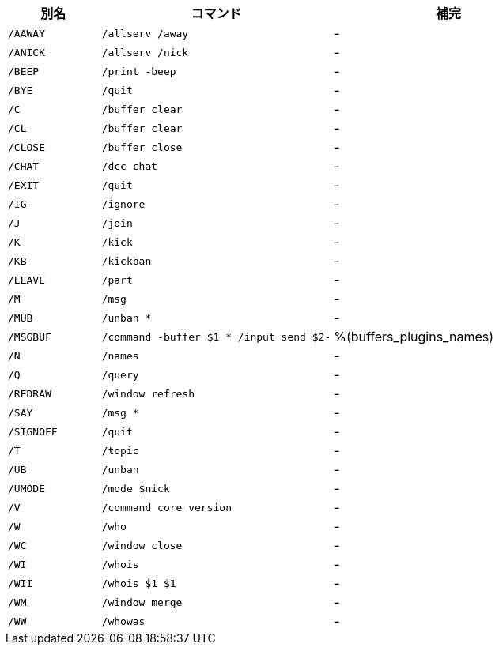 //
// This file is auto-generated by script docgen.py.
// DO NOT EDIT BY HAND!
//

// ======================================== user_default_aliases ========================================

// tag::default_aliases[]
[width="100%",cols="2m,5m,5",options="header"]
|===
| 別名 | コマンド | 補完

| /AAWAY | /allserv /away | -
| /ANICK | /allserv /nick | -
| /BEEP | /print -beep | -
| /BYE | /quit | -
| /C | /buffer clear | -
| /CL | /buffer clear | -
| /CLOSE | /buffer close | -
| /CHAT | /dcc chat | -
| /EXIT | /quit | -
| /IG | /ignore | -
| /J | /join | -
| /K | /kick | -
| /KB | /kickban | -
| /LEAVE | /part | -
| /M | /msg | -
| /MUB | /unban * | -
| /MSGBUF | /command -buffer $1 * /input send $2- | %(buffers_plugins_names)
| /N | /names | -
| /Q | /query | -
| /REDRAW | /window refresh | -
| /SAY | /msg * | -
| /SIGNOFF | /quit | -
| /T | /topic | -
| /UB | /unban | -
| /UMODE | /mode $nick | -
| /V | /command core version | -
| /W | /who | -
| /WC | /window close | -
| /WI | /whois | -
| /WII | /whois $1 $1 | -
| /WM | /window merge | -
| /WW | /whowas | -
|===
// end::default_aliases[]
